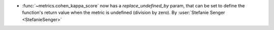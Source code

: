 - :func:`~metrics.cohen_kappa_score` now has a `replace_undefined_by` param, that can be
  set to define the function's return value when the metric is undefined (division by
  zero).
  By :user:`Stefanie Senger <StefanieSenger>`
